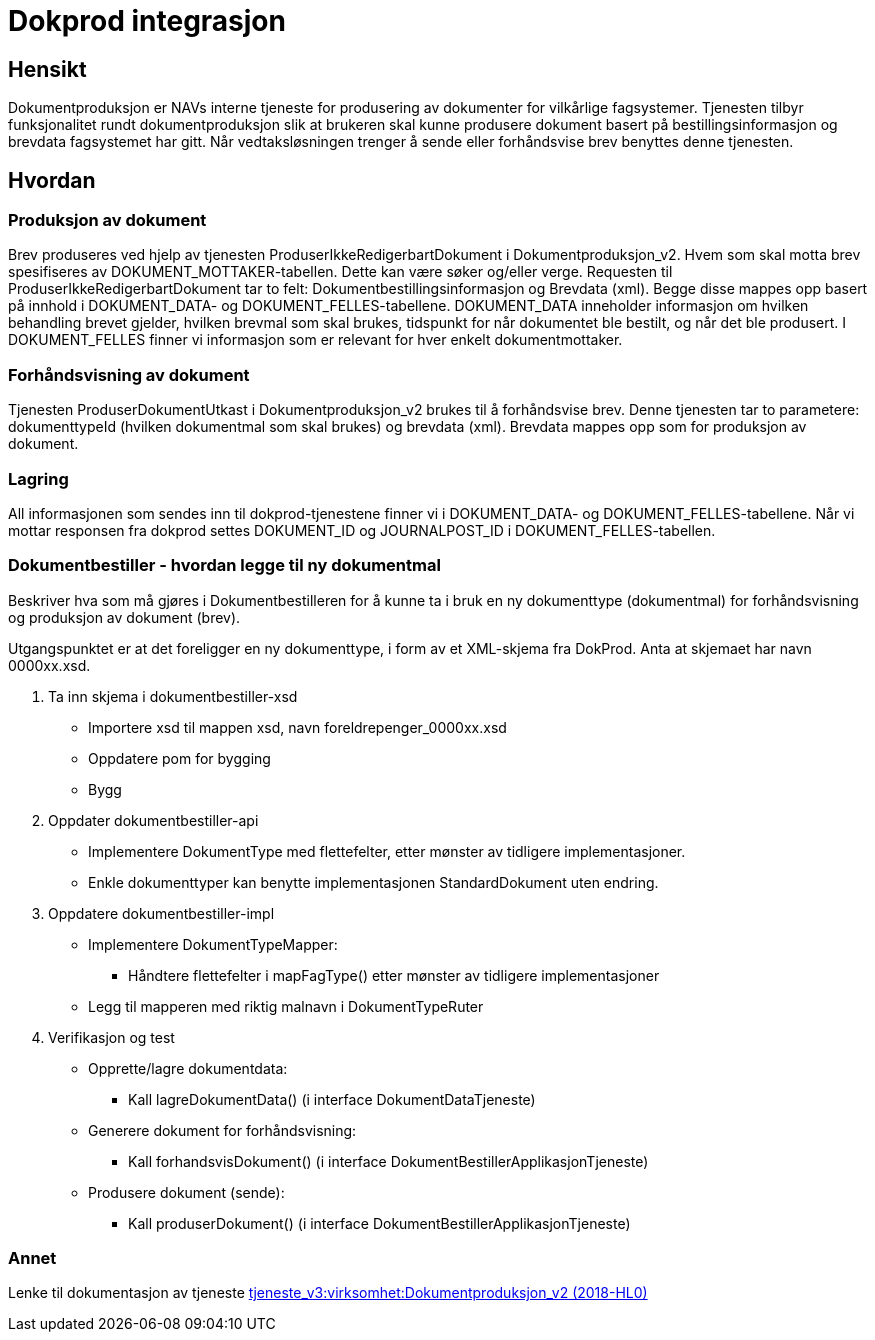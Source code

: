 = Dokprod integrasjon

== Hensikt
Dokumentproduksjon er NAVs interne tjeneste for produsering av dokumenter for vilkårlige fagsystemer. Tjenesten tilbyr funksjonalitet rundt dokumentproduksjon slik at brukeren skal kunne produsere dokument basert på bestillingsinformasjon og brevdata fagsystemet har gitt. Når vedtaksløsningen trenger å sende eller forhåndsvise brev benyttes denne tjenesten.

== Hvordan

=== Produksjon av dokument
Brev produseres ved hjelp av tjenesten ProduserIkkeRedigerbartDokument i Dokumentproduksjon_v2. Hvem som skal motta brev spesifiseres av DOKUMENT_MOTTAKER-tabellen. Dette kan være søker og/eller verge. Requesten til ProduserIkkeRedigerbartDokument tar to felt: Dokumentbestillingsinformasjon og Brevdata (xml). Begge disse mappes opp basert på innhold i DOKUMENT_DATA- og DOKUMENT_FELLES-tabellene. DOKUMENT_DATA inneholder informasjon om hvilken behandling brevet gjelder, hvilken brevmal som skal brukes, tidspunkt for når dokumentet ble bestilt, og når det ble produsert. I DOKUMENT_FELLES finner vi informasjon som er relevant for hver enkelt dokumentmottaker.

=== Forhåndsvisning av dokument
Tjenesten ProduserDokumentUtkast i Dokumentproduksjon_v2 brukes til å forhåndsvise brev. Denne tjenesten tar to parametere: dokumenttypeId (hvilken dokumentmal som skal brukes) og brevdata (xml). Brevdata mappes opp som for produksjon av dokument.

=== Lagring
All informasjonen som sendes inn til dokprod-tjenestene finner vi i DOKUMENT_DATA- og DOKUMENT_FELLES-tabellene. Når vi mottar responsen fra dokprod settes DOKUMENT_ID og JOURNALPOST_ID i DOKUMENT_FELLES-tabellen.

=== Dokumentbestiller - hvordan legge til ny dokumentmal
Beskriver hva som må gjøres i Dokumentbestilleren for å kunne ta i bruk en ny dokumenttype (dokumentmal) for forhåndsvisning og produksjon av dokument (brev).

Utgangspunktet er at det foreligger en ny dokumenttype, i form av et XML-skjema fra DokProd. Anta at skjemaet har navn 0000xx.xsd.

. Ta inn skjema i dokumentbestiller-xsd
* Importere xsd til mappen xsd, navn foreldrepenger_0000xx.xsd
* Oppdatere pom for bygging
* Bygg
. Oppdater dokumentbestiller-api
* Implementere DokumentType med flettefelter, etter mønster av tidligere implementasjoner.
* Enkle dokumenttyper kan benytte implementasjonen StandardDokument uten endring.
. Oppdatere dokumentbestiller-impl
* Implementere DokumentTypeMapper:
** Håndtere flettefelter i mapFagType() etter mønster av tidligere implementasjoner
* Legg til mapperen med riktig malnavn i DokumentTypeRuter
. Verifikasjon og test
* Opprette/lagre dokumentdata:
** Kall lagreDokumentData() (i interface DokumentDataTjeneste)
* Generere dokument for forhåndsvisning:
** Kall forhandsvisDokument() (i interface DokumentBestillerApplikasjonTjeneste)
* Produsere dokument (sende):
** Kall produserDokument() (i interface DokumentBestillerApplikasjonTjeneste)

=== Annet
Lenke til dokumentasjon av tjeneste
https://confluence.adeo.no/pages/viewpage.action?pageId=205634878[tjeneste_v3:virksomhet:Dokumentproduksjon_v2 (2018-HL0)]
